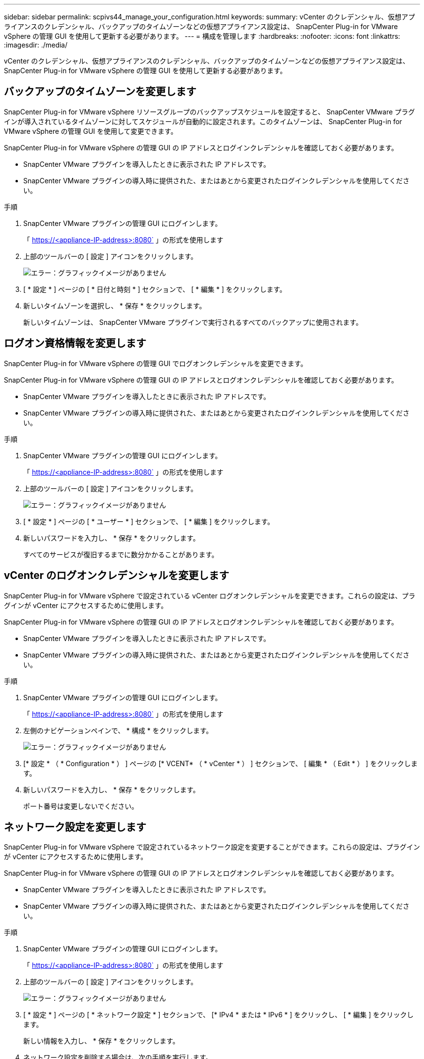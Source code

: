 ---
sidebar: sidebar 
permalink: scpivs44_manage_your_configuration.html 
keywords:  
summary: vCenter のクレデンシャル、仮想アプライアンスのクレデンシャル、バックアップのタイムゾーンなどの仮想アプライアンス設定は、 SnapCenter Plug-in for VMware vSphere の管理 GUI を使用して更新する必要があります。 
---
= 構成を管理します
:hardbreaks:
:nofooter: 
:icons: font
:linkattrs: 
:imagesdir: ./media/


[role="lead"]
vCenter のクレデンシャル、仮想アプライアンスのクレデンシャル、バックアップのタイムゾーンなどの仮想アプライアンス設定は、 SnapCenter Plug-in for VMware vSphere の管理 GUI を使用して更新する必要があります。



== バックアップのタイムゾーンを変更します

SnapCenter Plug-in for VMware vSphere リソースグループのバックアップスケジュールを設定すると、 SnapCenter VMware プラグインが導入されているタイムゾーンに対してスケジュールが自動的に設定されます。このタイムゾーンは、 SnapCenter Plug-in for VMware vSphere の管理 GUI を使用して変更できます。

SnapCenter Plug-in for VMware vSphere の管理 GUI の IP アドレスとログインクレデンシャルを確認しておく必要があります。

* SnapCenter VMware プラグインを導入したときに表示された IP アドレスです。
* SnapCenter VMware プラグインの導入時に提供された、またはあとから変更されたログインクレデンシャルを使用してください。


.手順
. SnapCenter VMware プラグインの管理 GUI にログインします。
+
「 https://<appliance-IP-address>:8080` 」の形式を使用します

. 上部のツールバーの [ 設定 ] アイコンをクリックします。
+
image:scpivs44_image28.jpg["エラー：グラフィックイメージがありません"]

. [ * 設定 * ] ページの [ * 日付と時刻 * ] セクションで、 [ * 編集 * ] をクリックします。
. 新しいタイムゾーンを選択し、 * 保存 * をクリックします。
+
新しいタイムゾーンは、 SnapCenter VMware プラグインで実行されるすべてのバックアップに使用されます。





== ログオン資格情報を変更します

SnapCenter Plug-in for VMware vSphere の管理 GUI でログオンクレデンシャルを変更できます。

SnapCenter Plug-in for VMware vSphere の管理 GUI の IP アドレスとログオンクレデンシャルを確認しておく必要があります。

* SnapCenter VMware プラグインを導入したときに表示された IP アドレスです。
* SnapCenter VMware プラグインの導入時に提供された、またはあとから変更されたログインクレデンシャルを使用してください。


.手順
. SnapCenter VMware プラグインの管理 GUI にログインします。
+
「 https://<appliance-IP-address>:8080` 」の形式を使用します

. 上部のツールバーの [ 設定 ] アイコンをクリックします。
+
image:scpivs44_image28.jpg["エラー：グラフィックイメージがありません"]

. [ * 設定 * ] ページの [ * ユーザー * ] セクションで、 [ * 編集 ] をクリックします。
. 新しいパスワードを入力し、 * 保存 * をクリックします。
+
すべてのサービスが復旧するまでに数分かかることがあります。





== vCenter のログオンクレデンシャルを変更します

SnapCenter Plug-in for VMware vSphere で設定されている vCenter ログオンクレデンシャルを変更できます。これらの設定は、プラグインが vCenter にアクセスするために使用します。

SnapCenter Plug-in for VMware vSphere の管理 GUI の IP アドレスとログオンクレデンシャルを確認しておく必要があります。

* SnapCenter VMware プラグインを導入したときに表示された IP アドレスです。
* SnapCenter VMware プラグインの導入時に提供された、またはあとから変更されたログインクレデンシャルを使用してください。


.手順
. SnapCenter VMware プラグインの管理 GUI にログインします。
+
「 https://<appliance-IP-address>:8080` 」の形式を使用します

. 左側のナビゲーションペインで、 * 構成 * をクリックします。
+
image:scpivs44_image30.png["エラー：グラフィックイメージがありません"]

. [* 設定 * （ * Configuration * ） ] ページの [* VCENT* （ * vCenter * ） ] セクションで、 [ 編集 * （ Edit * ） ] をクリックします。
. 新しいパスワードを入力し、 * 保存 * をクリックします。
+
ポート番号は変更しないでください。





== ネットワーク設定を変更します

SnapCenter Plug-in for VMware vSphere で設定されているネットワーク設定を変更することができます。これらの設定は、プラグインが vCenter にアクセスするために使用します。

SnapCenter Plug-in for VMware vSphere の管理 GUI の IP アドレスとログオンクレデンシャルを確認しておく必要があります。

* SnapCenter VMware プラグインを導入したときに表示された IP アドレスです。
* SnapCenter VMware プラグインの導入時に提供された、またはあとから変更されたログインクレデンシャルを使用してください。


.手順
. SnapCenter VMware プラグインの管理 GUI にログインします。
+
「 https://<appliance-IP-address>:8080` 」の形式を使用します

. 上部のツールバーの [ 設定 ] アイコンをクリックします。
+
image:scpivs44_image31.png["エラー：グラフィックイメージがありません"]

. [ * 設定 * ] ページの [ * ネットワーク設定 * ] セクションで、 [* IPv4 * または * IPv6 * ] をクリックし、 [ * 編集 ] をクリックします。
+
新しい情報を入力し、 * 保存 * をクリックします。

. ネットワーク設定を削除する場合は、次の手順を実行します。
+
** IPv4 ： [IP アドレス *] フィールドに「 0.0.0.0 」と入力し、 [ 保存 *] をクリックします。
** IPv6: [IP アドレス *] フィールドに「 ::0' 」と入力し、 *Save* をクリックします。





NOTE: IPv4 と IPv6 の両方を使用している場合は、両方のネットワーク設定を削除できません。残りのネットワークでは、 [DNS サーバ ] フィールドと [ 検索ドメイン ] フィールドを指定する必要があります。



== 設定のデフォルト値を変更します

運用効率を高めるために、「 CBR 上書き」コンフィギュレーションファイルを変更してデフォルト値を変更できます。これらの値は、バックアップの実行時に作成または削除する VMware スナップショットの数や、バックアップスクリプトの実行を中止するまでの時間などの設定を制御します。

「 cbr.override 」構成ファイルは、 SnapCenter アプリケーションベースのデータ保護処理をサポートする SnapCenter Plug-in for VMware vSphere 環境で使用されます。このファイルが存在しない場合は、テンプレートファイルから作成する必要があります。



== scbr.override 構成ファイルを作成します

. /opt/NetApp/scvservice/standalone_aegis /etc/scbr/scbr.override -template に移動します。
. 「 \opt\NetApp\scvservice\standalone_aegis\etc\scbr` ディレクトリにある「 CBR 上書きテンプレート」ファイルを新しいファイル「 CBR 上書き」にコピーします。




== オーバーライドできるプロパティ

* デフォルトでは、テンプレートはハッシュ記号を使用して設定プロパティをコメント化します。プロパティを使用して構成値を変更するには '#' 文字を削除する必要があります
* 変更を有効にするには、 SnapCenter Plug-in for VMware vSphere ホストでサービスを再起動する必要があります。


デフォルト値を変更するには、「 CBR オーバーライド」コンフィギュレーションファイルにリストされている次のプロパティを使用します。

* * dashboard.protected.vm.count.interval=7*
+
ダッシュボードに VM の保護ステータスが表示される日数を指定します。

+
デフォルト値は「 7 」です。

* * guestFileRestore.guest.operation.interval=5*
+
SnapCenter Plug-in for VMware vSphere がゲスト上でのゲスト処理の完了を監視する時間間隔（秒）を指定します（オンラインディスクおよびリストアファイル）。合計待機時間は 'guestFileRestore.online.disk.timeout' および guestFileRestore.restore.files.timeout' によって設定されます

+
デフォルト値は「 5 」です。

* * guestFileRestore.monitorInterval=30 *
+
SnapCenter VMware プラグインが期限切れのゲストファイルリストアセッションを監視する時間間隔を分単位で指定します。設定されたセッション時間を超えて実行されているセッションは切断されます。

+
デフォルト値は「 30 」です。

* * guestFileRestore.online.disk.timeout=100*
+
SnapCenter VMware プラグインがゲスト VM のオンラインディスク処理の完了を待機する時間を秒単位で指定します。プラグインがオンラインディスクの処理の完了をポーリングするまでに、さらに 30 秒の待機時間が発生することに注意してください。

+
デフォルト値は「 100 」です。

* * guestFileRestore.restore.files.timeout=3600 *
+
SnapCenter VMware プラグインがゲスト VM のファイルリストア処理を完了するまで待機する時間を秒単位で指定します。時間を超過すると、プロセスは終了し、ジョブは失敗としてマークされます。

+
デフォルト値は「 3600 」（ 1 時間）です。

* * guestFileRestore.Robocopy.directory.flags=/R:0/W:0/ZB/CopyAll/EFSRAW/A-:SH/E/NJH/NDL/NP)
+
ゲストファイルのリストア処理中にディレクトリをコピーするときに使用する追加の Robocopy フラグを指定します。

+
/NJH' を削除したり '/NJS' を追加したりしないでくださいこれにより ' リストア出力の解析が中断されます

+
失敗したコピーに対して原因が無限の再試行を行う可能性があるため ' 無制限の再試行を許可しないでください ( 「 /R 」フラグを削除します )

+
デフォルト値は、「 /R ： 0/W ： 0/ZB/CopyAll/EFSRAW/A- ： SH/E/NJH/NDL/NP 」です。

* * guestFileRestore.Robocopy.file.flags=/R:0/W:0/ZB/CopyAll/EFSRAW/A-:SH/NJH/NDL/NP)
+
ゲストファイルのリストア処理中に個々のファイルをコピーするときに使用する追加の Robocopy フラグを指定します。

+
/NJH' を削除したり '/NJS' を追加したりしないでくださいこれにより ' リストア出力の解析が中断されます

+
失敗したコピーに対して原因が無限の再試行を行う可能性があるため ' 無制限の再試行を許可しないでください ( 「 /R 」フラグを削除します )

+
デフォルト値は、「 /R ： 0/W ： 0/ZB/CopyAll/EFSRAW/A- ： SH/NJH/NDL/NP 」です。

* * guestFileRestore.sessionTime=1440*
+
SnapCenter Plug-in for VMware vSphere がゲストファイルのリストアセッションをアクティブなまま維持する時間を分単位で指定します。

+
デフォルト値は「 1440 」（ 24 時間）です。

* * guestFileRestore.use.custom.online.disk.script=true*
+
ゲストファイルのリストアセッションを作成する際に、ディスクをオンラインにしてドライブレターを取得するカスタムスクリプトを使用するかどうかを指定します。スクリプトは '[Install Path]\etc\guestFileRestore_onlineDisk.ps1 にある必要がありますインストール時にデフォルトのスクリプトが用意されています。値「 [Disk_Serial_number] 」、「 [Online_Disk_Output] 」、および「 [Drive_Output] 」は、アタッチ処理中にスクリプト内で置き換えられます。

+
デフォルト値は「 false 」です。

* * include.esx.initiator.id.from.cluster=true*
+
VMDK ワークフローを介したアプリケーションで、クラスタ内のすべての ESXi ホストの iSCSI イニシエータ ID と FCP イニシエータ ID を SnapCenter VMware プラグインに含めるように指定します。

+
デフォルト値は「 false 」です。

* * 最大同時 DS.storage.query.count=15 *
+
SnapCenter VMware プラグインがデータストアのストレージ設置面積を検出するために SnapCenter サーバに対して実行できる同時呼び出しの最大数です。これらの呼び出しは、 SnapCenter VMware プラグイン VM ホストで Linux サービスを再起動するとプラグインによって実行されます。

* * nfs.datastore.mount.retry.count= 3 *
+
SnapCenter VMware プラグインが、 vCenter でボリュームを NFS データストアとしてマウントする際の最大試行回数です。

+
デフォルト値は「 3 」です。

* * nfs.datastore.mount.retry.delay=60000*
+
SnapCenter VMware プラグインが、 vCenter で NFS データストアとしてボリュームをマウントしようとする間隔をミリ秒単位で指定します。

+
デフォルト値は「 60000 」（ 60 秒）です。

* * script.virtual.machine.count.variable.name = VIRTUE_MACHINES*
+
仮想マシン数を含む環境変数名を指定します。この変数は、バックアップジョブ時にユーザ定義スクリプトを実行する場合に必ず定義する必要があります。

+
たとえば、 VIRTUE_MACHINES=2 は、 2 台の仮想マシンがバックアップされることを意味します。

* * script.virtual.machine.info.variable.name=VIRTUAL_MACHINE.%s*
+
バックアップの n 台目の仮想マシンに関する情報を含む環境変数の名前です。この変数は、バックアップ時にユーザ定義スクリプトを実行する前に設定する必要があります。

+
たとえば、環境変数 VIRTUAL_MACHINE.2 は、バックアップの 2 台目の仮想マシンに関する情報を提供します。

* * script.virtual.machine.info.format= %s|%s|%s|%s|%s*
+
仮想マシンに関する情報を提供します。この情報は、環境変数で設定される形式で、「 vm name | vm UUID | vm power state （ on | off ） | vm snapshot taken （ true | false ） | IP address （ es ）」の形式で指定します

+
指定できる情報の例を次に示します。

+
'VIRTUM_MACHINE .2=VM 1|564d6769-f07d-6e3B-68b1f3c29ba03a9a| powered_on|true|10.0.4.2'

* * storage.connection.timeout=600000 *
+
SnapCenter サーバがストレージシステムからの応答を待機する時間をミリ秒単位で指定します。

+
デフォルト値は「 600000 」（ 10 分）です。

* * vmware.esx.ip.kernel.ip.map*
+
デフォルト値はありません。この値は、 ESXi IP アドレスを VMkernel IP アドレスにマッピングするために使用します。デフォルトでは、 SnapCenter VMware プラグインは ESXi ホストの管理 VMkernel アダプタ IP アドレスを使用します。SnapCenter VMware プラグインで別の VMkernel アダプタ IP アドレスを使用する場合は、上書き値を指定する必要があります。

+
次の例では、管理 VMkernel アダプタ IP アドレスは 10.225.10.56 ですが、 SnapCenter VMware プラグインでは指定したアドレス 10.225.11.57 と 10.225.11.58 が使用されます。管理 VMkernel アダプタ IP アドレスが 10.225.10.60 の場合、プラグインではアドレス 10.225.11.61 が使用されます。

+
vmware.esx.ip.kernel.ip.map=10.225.10.56:10.225.11.57,10.225.11.58; 10.225.10.60: 10.225.11.61'

* * VMware. 最大同時スナップショット数 =30 *
+
SnapCenter VMware プラグインがサーバで実行できる同時 VMware スナップショットの最大数です。

+
この数はデータストア単位でチェックされ、ポリシーで「 VM と整合性」が選択されている場合にのみチェックされます。crash-consistent バックアップを実行する場合、この設定は適用されません。

+
デフォルト値は「 30 」です。

* * vmware.max.concurrent.snapshots.delete=30*
+
SnapCenter VMware プラグインがサーバで実行する、データストアごとの VMware スナップショットの同時削除処理の最大数です。

+
この数はデータストア単位でチェックされます。

+
デフォルト値は「 30 」です。

* * vmware.query.unresolve.retry.count=10 *
+
SnapCenter VMware プラグインが、「 ...time limit for holding off I/O... 」エラーが原因で未解決のボリュームに関するクエリの送信を再試行する最大回数です。

+
デフォルト値は「 10 」です。

* * vmware.quiesce .retry.count = 0 *
+
バックアップ中の「 ...time limit for holding off I/O... 」エラーが原因で SnapCenter プラグインが VMware スナップショットに関するクエリの送信を再試行する最大回数です。

+
デフォルト値は「 0 」です。

* * vmware.quiesce.retry.interval=5*
+
バックアップ中の VMware スナップショット "...time limit for holding off I/O... " エラーに関するクエリの送信間隔を、 SnapCenter プラグインが待機する時間（秒）を指定します。

+
デフォルト値は「 5 」です。

* * vmware.query.unresolved.retry.delay= 60000 *
+
「 ...time limit for holding off I/O... 」エラーが原因で未解決のボリュームに関するクエリを送信するまでの SnapCenter プラグインの待機時間をミリ秒単位で指定します。このエラーは、 VMFS データストアのクローニング時に発生します。

+
デフォルト値は「 60000 」（ 60 秒）です。

* * vmware.reconfig.vm.retry.count = 10 *
+
SnapCenter VMware プラグインが、「 ...time limit for holding off I/O... 」エラーが原因で VM の再設定に関するクエリの送信を再試行する最大回数です。

+
デフォルト値は「 10 」です。

* * vmware.reconfig.vm.retry.delay=30000*
+
「 ...time limit for holding off I/O... 」エラーが原因で VM の再設定に関するクエリを送信するまで SnapCenter プラグインが待機する最大時間をミリ秒単位で指定します。

+
デフォルト値は「 30000 」（ 30 秒）です。

* * vmware.rescan.HBA.retry.count= 3 *
+
「 ...time limit for holding off I/O... 」エラーが原因で、 SnapCenter VMware プラグインがホストバスアダプタの再スキャンに関するクエリを送信する間隔をミリ秒単位で指定します。

+
デフォルト値は「 3 」です。

* * vmware.rescan.hba.retry.delay=30000*
+
SnapCenter VMware プラグインが、ホストバスアダプタの再スキャン要求を再試行する最大回数を指定します。

+
デフォルト値は「 30000 」です。





== SSH for SnapCenter Plug-in for VMware vSphere を有効にします

SnapCenter VMware プラグインの導入時、 SSH はデフォルトで無効になっています。

.手順
. VMware vSphere Web Client で、 SnapCenter VMware プラグインが配置されている VM を選択します。
. 仮想マシンを右クリックし、仮想アプライアンスの * サマリ * タブで * リモートコンソールの起動 * をクリックして、メンテナンスコンソールウィンドウを開きます。
+
SnapCenter VMware プラグインメンテナンスコンソールのログオンのデフォルトは次のとおりです。

+
ユーザ名 : 「パスワード : admin123 」

+
image:scpivs44_image11.png["エラー：グラフィックイメージがありません"]

. メインメニューからメニューオプション * 2 ）システム構成 * を選択します。
. システム設定メニューから、メニューオプション *6 ） SSH アクセスを有効にする * を選択し、確認プロンプトで「 * y * 」と入力します。
. 「 SSH アクセスを有効にしています ... 」というメッセージが表示されるまで待ちます 次に、 Enter キーを押して続行し、プロンプトで「 * X * 」と入力してメンテナンスモードを終了します。

